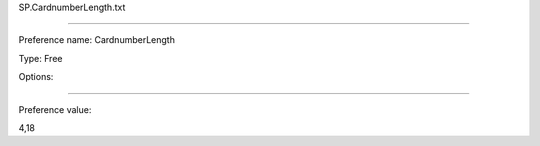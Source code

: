 SP.CardnumberLength.txt

----------

Preference name: CardnumberLength

Type: Free

Options: 

----------

Preference value: 



4,18

























